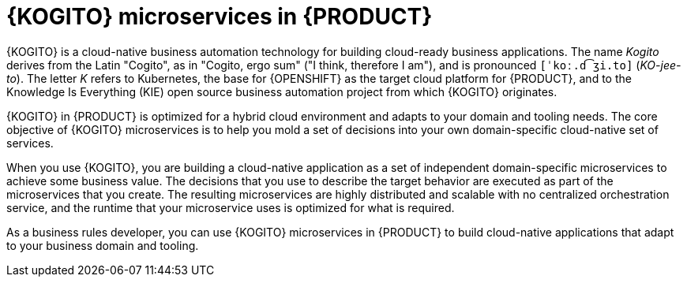 [id="con-kogito-microservices_{context}"]
= {KOGITO} microservices in {PRODUCT}

{KOGITO} is a cloud-native business automation technology for building cloud-ready business applications. The name _Kogito_ derives from the Latin "Cogito", as in "Cogito, ergo sum" ("I think, therefore I am"), and is pronounced `[ˈkoː.d͡ʒi.to]` (_KO-jee-to_). The letter _K_ refers to Kubernetes, the base for {OPENSHIFT} as the target cloud platform for {PRODUCT}, and to the Knowledge Is Everything (KIE) open source business automation project from which {KOGITO} originates.

{KOGITO} in {PRODUCT} is optimized for a hybrid cloud environment and adapts to your domain and tooling needs. The core objective of {KOGITO} microservices is to help you mold a set of decisions into your own domain-specific cloud-native set of services.

When you use {KOGITO}, you are building a cloud-native application as a set of independent domain-specific microservices to achieve some business value. The decisions that you use to describe the target behavior are executed as part of the microservices that you create. The resulting microservices are highly distributed and scalable with no centralized orchestration service, and the runtime that your microservice uses is optimized for what is required.

As a business rules developer, you can use {KOGITO} microservices in {PRODUCT} to build cloud-native applications that adapt to your business domain and tooling.
